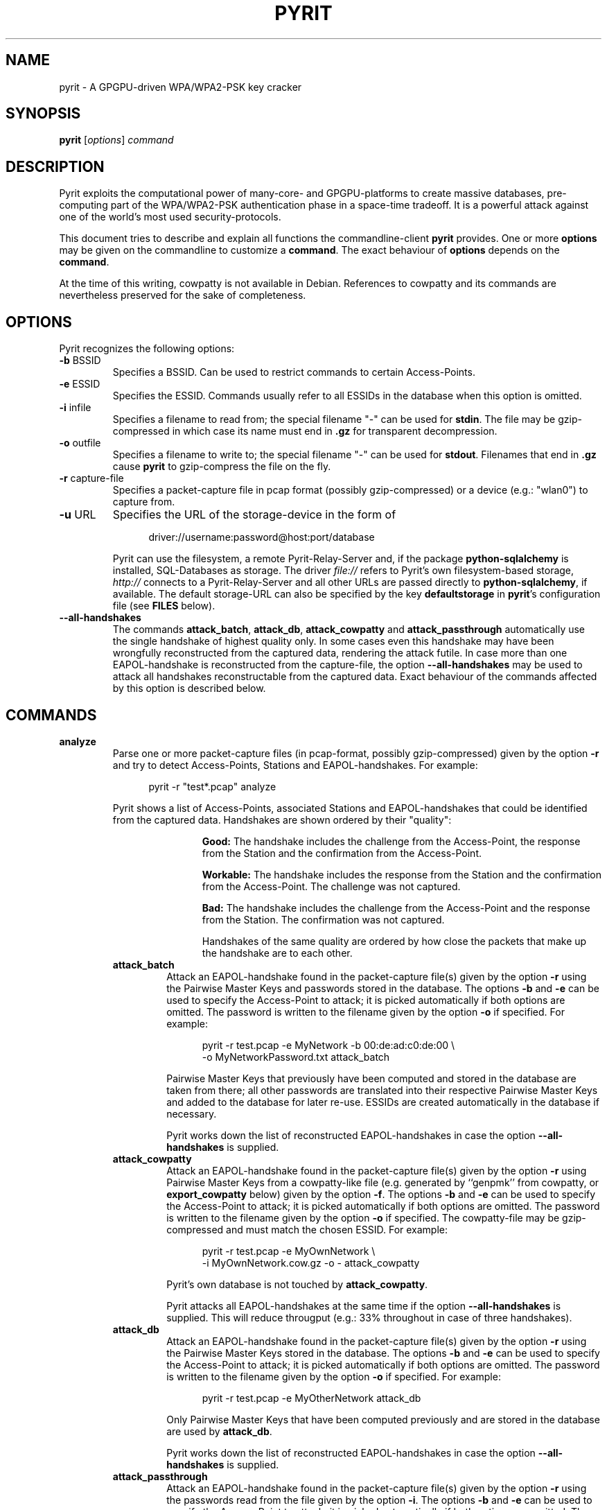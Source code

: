 .TH PYRIT 1 "2011-03-28" "pyrit" PYRIT
.SH NAME
pyrit \- A GPGPU-driven WPA/WPA2-PSK key cracker
.SH SYNOPSIS
.B pyrit
.RI [ options ]
.I command
.SH DESCRIPTION
Pyrit exploits the computational power of many-core- and GPGPU-platforms
to create massive databases, pre-computing part of the WPA/WPA2-PSK
authentication phase in a space-time tradeoff. It is a powerful attack against
one of the world's most used security-protocols.
.sp
This document tries to describe and explain all functions the commandline-client
\fBpyrit\fP provides.
One or more \fBoptions\fP may be given on the commandline to customize a
\fBcommand\fP. The exact behaviour of \fBoptions\fP depends on the
\fBcommand\fP.
.sp
At the time of this writing, cowpatty is not available in Debian.
References to cowpatty and its commands are nevertheless preserved for the sake
of completeness.
.SH OPTIONS
Pyrit recognizes the following options:
.TP
.BR \-b " BSSID"
Specifies a BSSID. Can be used to restrict commands to certain Access-Points.
.TP
.BR \-e " ESSID"
Specifies the ESSID. Commands usually refer to all ESSIDs in the database when
this option is omitted.
.TP
.BR \-i " infile"
Specifies a filename to read from; the special filename "-" can be used
for \fBstdin\fP. The file may be gzip-compressed in which case its name must
end in \fB.gz\fP for transparent decompression.
.TP
.BR \-o " outfile"
Specifies a filename to write to; the special filename "-" can be used
for \fBstdout\fP. Filenames that end in \fB.gz\fP cause \fBpyrit\fP to
gzip-compress the file on the fly.
.TP
.BR \-r " capture-file"
Specifies a packet-capture file in pcap format (possibly gzip-compressed) or a
device (e.g.: "wlan0") to capture from.
.TP
.BR \-u " URL"
Specifies the URL of the storage-device in the form of
.sp
.RS 12
.nf
driver://username:password@host:port/database
.fi
.RE
.sp
.RS
Pyrit can use the filesystem, a remote Pyrit-Relay-Server and, if the
package \fBpython-sqlalchemy\fP is installed, SQL-Databases as storage. The
driver \fIfile://\fP refers to Pyrit's own filesystem-based storage,
\fIhttp://\fP connects to a Pyrit-Relay-Server and all other URLs are passed
directly to \fBpython-sqlalchemy\fP, if available. The default storage-URL
can also be specified by the key \fBdefaultstorage\fP in \fBpyrit\fP's
configuration file (see \fBFILES\fP below).
.RE
.TP
.BR \-\-all\-handshakes
The commands \fBattack_batch\fP, \fBattack_db\fP, \fBattack_cowpatty\fP and
\fBattack_passthrough\fP automatically use the single handshake of highest quality
only. In some cases even this handshake may have been wrongfully
reconstructed from the captured data, rendering the attack futile. In case more
than one EAPOL-handshake is reconstructed from the capture-file, the option
\fB\-\-all\-handshakes\fP may be used to attack all handshakes reconstructable
from the captured data. Exact behaviour of the commands affected by this option
is described below.
.SH COMMANDS
.TP
.B analyze
Parse one or more packet-capture files (in pcap-format, possibly
gzip-compressed) given by the option \fB\-r\fP and try to detect
Access-Points, Stations and EAPOL-handshakes.  For example:
.sp
.RS 12
.nf
pyrit \-r "test*.pcap" analyze
.fi
.RE
.sp
.RS
Pyrit shows a list of Access-Points, associated Stations and
EAPOL-handshakes that could be identified from the captured data. Handshakes
are shown ordered by their "quality":
.sp
.RS 12
\fBGood:\fP
The handshake includes the challenge from the Access-Point, the
response from the Station and the confirmation from the Access-Point.

\fBWorkable:\fP
The handshake includes the response from the Station and the
confirmation from the Access-Point. The challenge was not captured.

\fBBad:\fP
The handshake includes the challenge from the Access-Point and the
response from the Station. The confirmation was not captured.

Handshakes of the same quality are ordered by how close the packets that
make up the handshake are to each other.
.RE
.TP
.B attack_batch
Attack an EAPOL-handshake found in the packet-capture file(s) given by the
option \fB\-r\fP using the Pairwise Master Keys and passwords stored in the
database. The options \fB\-b\fP and \fB\-e\fP can be used to specify the
Access-Point to attack; it is picked automatically if both options are omitted.
The password is written to the filename given by the option \fB\-o\fP if
specified. For example:
.sp
.RS 12
.nf
pyrit \-r test.pcap \-e MyNetwork \-b 00:de:ad:c0:de:00 \\
    \-o MyNetworkPassword.txt attack_batch
.fi
.RE
.sp
.RS
Pairwise Master Keys that previously have been computed and stored in the database
are taken from there; all other passwords are translated into their
respective Pairwise Master Keys and added to the database for later re-use.
ESSIDs are created automatically in the database if necessary.

Pyrit works down the list of reconstructed EAPOL-handshakes in case the option
\fB\-\-all\-handshakes\fP is supplied.
.RE
.TP
.B attack_cowpatty
Attack an EAPOL-handshake found in the packet-capture file(s) given by the
option \fB\-r\fP using Pairwise Master Keys from a cowpatty-like file (e.g.
generated by ``genpmk'' from cowpatty, or \fBexport_cowpatty\fP
below) given by the option \fB\-f\fP. The options
\fB\-b\fP and \fB\-e\fP can be used to specify the Access-Point to attack;
it is picked automatically if both options are omitted. The password is
written to the filename given by the option \fB\-o\fP if specified.
The cowpatty-file may be gzip-compressed and must match the chosen ESSID.
For example:
.sp
.RS 12
.nf
pyrit \-r test.pcap \-e MyOwnNetwork \\
    \-i MyOwnNetwork.cow.gz \-o \- attack_cowpatty
.fi
.RE
.sp
.RS
Pyrit's own database is not touched by \fBattack_cowpatty\fP.

Pyrit attacks all EAPOL-handshakes at the same time if the option
\fB\-\-all\-handshakes\fP is supplied. This will reduce througput (e.g.: 33% throughout
in case of three handshakes).
.RE
.TP
.B attack_db
Attack an EAPOL-handshake found in the packet-capture file(s) given by the
option \fB\-r\fP using the Pairwise Master Keys stored in the database. The
options \fB\-b\fP and \fB\-e\fP can be used to specify the Access-Point to
attack; it is picked automatically if both options are omitted.
The password is written to the filename given by the option \fB\-o\fP if
specified. For example:
.sp
.RS 12
.nf
pyrit \-r test.pcap \-e MyOtherNetwork attack_db
.fi
.RE
.sp
.RS
Only Pairwise Master Keys that have been computed previously and are stored in
the database are used by \fBattack_db\fP.

Pyrit works down the list of reconstructed EAPOL-handshakes in case the option
\fB\-\-all\-handshakes\fP is supplied.
.RE
.TP
.B attack_passthrough
Attack an EAPOL-handshake found in the packet-capture file(s) given by the option
\fB\-r\fP using the passwords read from the file given by the option \fB\-i\fP.
The options \fB\-b\fP and \fB\-e\fP can be used to specify the Access-Point to
attack; it is picked automatically if both options are omitted. The password is
written to the filename given by the option \fB\-o\fP if specified. For example:
.sp
.RS 12
.nf
pyrit \-r test.pcap \-b 00:de:ad:be:ef:00 \\
    \-i words.txt attack_passthrough
.fi
.RE
.sp
.RS
This command circumvents Pyrit's database and should only be used if
storage-space is a problem (e.g. on LiveCDs). You should consider using
\fBattack_batch\fP otherwise.

Pyrit attacks all EAPOL-handshakes at the same time if the option
\fB\-\-all\-handshakes\fP is supplied.
.RE
.TP
.B batch
.br
Start to translate all passwords in the database into their respective Pairwise
Master Keys and
store the results in the database. The option \fB\-e\fP may be used to restrict
this command to a single ESSID; if it is omitted, all ESSIDs are processed one
after the other in undefined order. For example:
.sp
.RS 12
.nf
pyrit \-e NETGEAR batch
.fi
.RE
.sp
.RS
The option \fB\-o\fP can be used to specify a filename the results should
additionally be written to in cowpatty's binary format. The option
\fB\-e\fP becomes mandatory and the ESSID is automatically created in the
database if necessary. Pairwise Master Keys that previously have been computed
and stored in the database are exported from there without further processing.
Pyrit stops and exits if an \fBIOError\fP is raised while writing to the
specified file. This makes it very convenient to
pipe results directly to other programs but also keep them for later use. For
example:
.RE
.sp
.RS 12
.nf
pyrit \-e NETGEAR \-o \- batch | \\
    cowpatty \-d \- \-r wpatestcapture.cap \-s NETGEAR
.fi
.RE
.TP
.B benchmark
Determine the peak-performance of the available hardware by computing
dummy-results. For example:
.sp
.RS 12
.nf
pyrit benchmark
.fi
.RE
.TP
.B check_db
Unpack the entire database and check for errors like data corruption or
reference errors. This function does not check the value of computed results
(see \fBverify\fP). For example:
.sp
.RS 12
.nf
pyrit check_db
.fi
.RE
.TP
.B create_essid
Add new ESSIDs to the database. A single ESSID may be given by the option \fB\-e\fP.
Multiple ESSIDs can be created by supplying a file (one per line) via the
option \fB\-i\fP. Re-creating an existing ESSID does not result in an error. For
example:
.sp
.RS 12
.nf
pyrit \-e NETGEAR create_essid
.fi
.RE
.TP
.B delete_essid
Delete the ESSID given by \fB\-e\fP from the database. This includes all results
that may have been stored for that particular ESSID. For example:
.sp
.RS 12
.nf
pyrit \-e NETGEAR delete_essid
.fi
.RE
.TP
.B eval
.br
Count all available passwords, all ESSIDs and their respective results in the
database. For example:
.sp
.RS 12
.nf
pyrit eval
.fi
.RE
.TP
.B export_passwords
Write all passwords that are currently stored in the database to a new file
given by \fB\-o\fP. Passwords are terminated by a single newline-character
("\\n"). Existing files are overwritten without confirmation. For example:
.sp
.RS 12
.nf
pyrit \-o myword.txt.gz export_passwords
.fi
.RE
.TP
.B export_cowpatty
Write all results for the ESSID given by \fB\-e\fP to the file given by \fB\-o\fP
in cowpatty's binary format. Existing files are overwritten without
confirmation. For example:
.sp
.RS 12
.nf
pyrit \-o NETGEAR.cow \-e NETGEAR export_cowpatty
.fi
.RE
.TP
.B export_hashdb
Write all results currently stored in the database to the airolib-ng-database
given by \fB\-o\fP. The database is created with a default table layout if the
file does not yet exist. The option \fB\-e\fP can be used to limit the export
to a single ESSID. For example:
.sp
.RS 12
.nf
pyrit \-o NETGEAR.db \-e NETGEAR export_hashdb
.fi
.RE
.TP
.B import_passwords
Read the file given by \fB\-i\fP and import one password per line to the
database. The passwords may contain all characters (including NULL-bytes) apart
from the terminating newline-character ("\\n").
Passwords that are not suitable for being used with WPA-/WPA2-PSK are ignored.
Pyrit's storage-implementation guarantees that all passwords remain
unique throughout the entire database. For example:
.sp
.RS 12
.nf
pyrit \-i dirty_words.txt import_passwords
.fi
.RE
.TP
.B import_unique_passwords
Read the file given by \fB\-i\fP and import one password per line to the
database. The passwords may contain all characters (including NULL-bytes) apart
from the terminating newline-character ("\\n"). Passwords that are not suitable
for being used with WPA-/WPA2-PSK are ignored. This command does not check
if there are duplicate passwords within the file or between the file and the
database; it should be used with caution to prevent the database from getting
poisoned with duplicated passwords. This command however can be much faster than
\fBimport_passwords\fP. For example:
.sp
.RS 12
.nf
pyrit \-i dirty_words.txt import_unique_passwords
.fi
.RE
.TP
.B list_cores
Show a list of all available hardware modules Pyrit currently uses. For
example:
.sp
.RS 12
.nf
pyrit list_cores
.fi
.RE
.TP
.B list_essids
Show a list of all ESSIDs currently stored in the database. This function is
faster than \fBeval\fP in case you don't need to know the number of computed
results. For example:
.sp
.RS 12
.nf
pyrit list_essids
.fi
.RE
.TP
.B passthrough
.br
Read passwords from the file given by \fB\-i\fP and compute their Pairwise
Master Keys for the
ESSID given by \fB\-e\fP. The results are written to the file specified by
\fB\-o\fP in cowpatty's binary format and are not stored in the
database for later use. This command therefor circumvents the entire database
and should only be used if storage-space is a problem (e.g. when using
Pyrit on a LiveCD). The \fBbatch\fP-command provides exactly the same
functionality as \fBpassthrough\fP but can give much better performance as
results may be read from the database instead of recomputing them. For
example:
.sp
.RS 12
.nf
pyrit \-i dirty_words.txt.gz \-e NETGEAR \\
    \-o \- passthrough | cowpatty \-d \- \\
    \-r wpatestcapture.cap \-s NETGEAR
.fi
.RE
.TP
.B relay
.br
Start a server to relay another storage device via XML-RPC; other
Pyrit-clients can use the server as storage-device. This allows one to have
network-based access to storage source that don't provide network-access on
their own (like \fIfile://\fP and \fIsqlite://\fP) or hide a SQL-database
behind a firewall and let multiple clients access that database only via
Pyrit's RPC-interface.  The TCP-port 17934 must be open for this function
to work. For example, on the server (where the database is):
.sp
.RS 12
.nf
pyrit \-u sqlite://var/local/pyrit.db relay
.fi
.RE
.sp
.RS
and the client (where the big GPU is):
.RE
.sp
.RS 12
.nf
pyrit \-u http://192.168.0.100:17934 batch
.fi
.RE
.TP
.B selftest
Run an extensive selftest for about 60 seconds. This test includes the entire
scheduling-mechanism and all cores that are listed by \fBlist_cores\fP. You can
use this function to detect broken hardware-modules or malicious
network-clients. For example:
.sp
.RS 12
.nf
pyrit selftest
.fi
.RE
.TP
.B serve
.br
Start a server that provides access to the local computing hardware to help
other Pyrit clients. The server's IP-address should be added to the
client's configuration file (see \fBFILES\fP) as a space-separated list under
\fBknown_clients\fP. The client's \fBrpc_server\fP-setting must also be
set to 'true'. The TCP- and UDP-Port 17935 must be accessible. For
example, on the server (where the GPU is):
.sp
.RS 12
.nf
pyrit serve
.fi
.RE
.sp
.RS
and on the client (the server's IP-address has been added to
\fBknown_clients\fP and \fBrpc_server\fP is set to 'true'):
.RE
.sp
.RS 12
.nf
pyrit \-r test.pcap \-b 00:de:ad:be:ef:00 \\
    \-i words.txt attack_passthrough
.fi
.RE
.TP
.B strip
.br
Parse one or more packet-capture files given by the option \fB\-r\fP, extract
only packets that are necessary for EAPOL-handshake detection and write a new
dump to the filename given by the option \fB\-o\fP. The options \fB\-e\fP and
\fB\-b\fP can be used to filter certain Access-Points. For example:
.sp
.RS 12
.nf
pyrit \-r "large_dumps_*.pcap" \-e MyNetwork \\
    \-o tiny_compressed_dump_MyNetwork.dump.gz strip
.fi
.RE
.TP
.B stripLive
Parse a packet-capture file given by the option \fB\-r\fP, extract only packets
that are necessary for EAPOL-handshake detection and write a new dump to the
file given by the option \fB\-o\fP. This command differs from \fBstrip\fP as the
capture-file can be any character device including sockets and other
pseudo-files that \fIlook like\fP files in pcap-format. \fBstripLive\fP writes
relevant packets to the new file given by \fB\-o\fP as they arrive instead of
trying to read the entire capture-file first.
.sp
.RS 12
.nf
pyrit \-r /temp/kismet_dump \-o small_dump.pcap stripLive
.fi
.RE
.TP
.B verify
.br
Randomly pick 10% of the results stored in the database and verify their value
by recomputation. You need this function if you suspect broken hardware or
malicious network-clients. For example:
.sp
.RS 12
.nf
pyrit \-e NETGEAR verify
.fi
.RE
.SH EXIT STATUS
If \fBcommand\fP succeeds, \fBpyrit\fP's process exit status is set to 0;
otherwise it is set to 1 and (usually) an error message or a python-traceback is
written to stderr. The following commands also indicate an error condition in certain cases:
.RS 12
    \fBanalyze:\fP Not at least one valid EAPOL-handshake could be detected.

    \fBattack_passthrough, attack_batch, attack_db and attack_cowpatty:\fP The password could not be found.

    \fBverify\fP At least one workunit contained invalid results.

    \fBcheck_db\fP Errors in the database were found (and possibly fixed).
                                                                                                                                                                      
.SH FILES
.TP
.I ~/.pyrit/config
The \fBpyrit\fP configuration file. You can find a documented example in
\fI/usr/share/doc/pyrit/examples/config.example\fP.
.SH NOTES
The author does not encourage or support using \fBpyrit\fP for the infringement
of people's communication-privacy. The exploration and realization of the
technology discussed here motivate as a purpose of their own; this is
documented by the open development, strictly sourcecode-based distribution and 'copyleft'-licensing.
.SH AUTHOR
\fBpyrit\fP was written by Lukas Lueg <lukas.lueg@gmail.com>.
.PP
This manual page was written by Christian Kastner <debian@kvr.at>
for the Debian project (but may be used by others).
